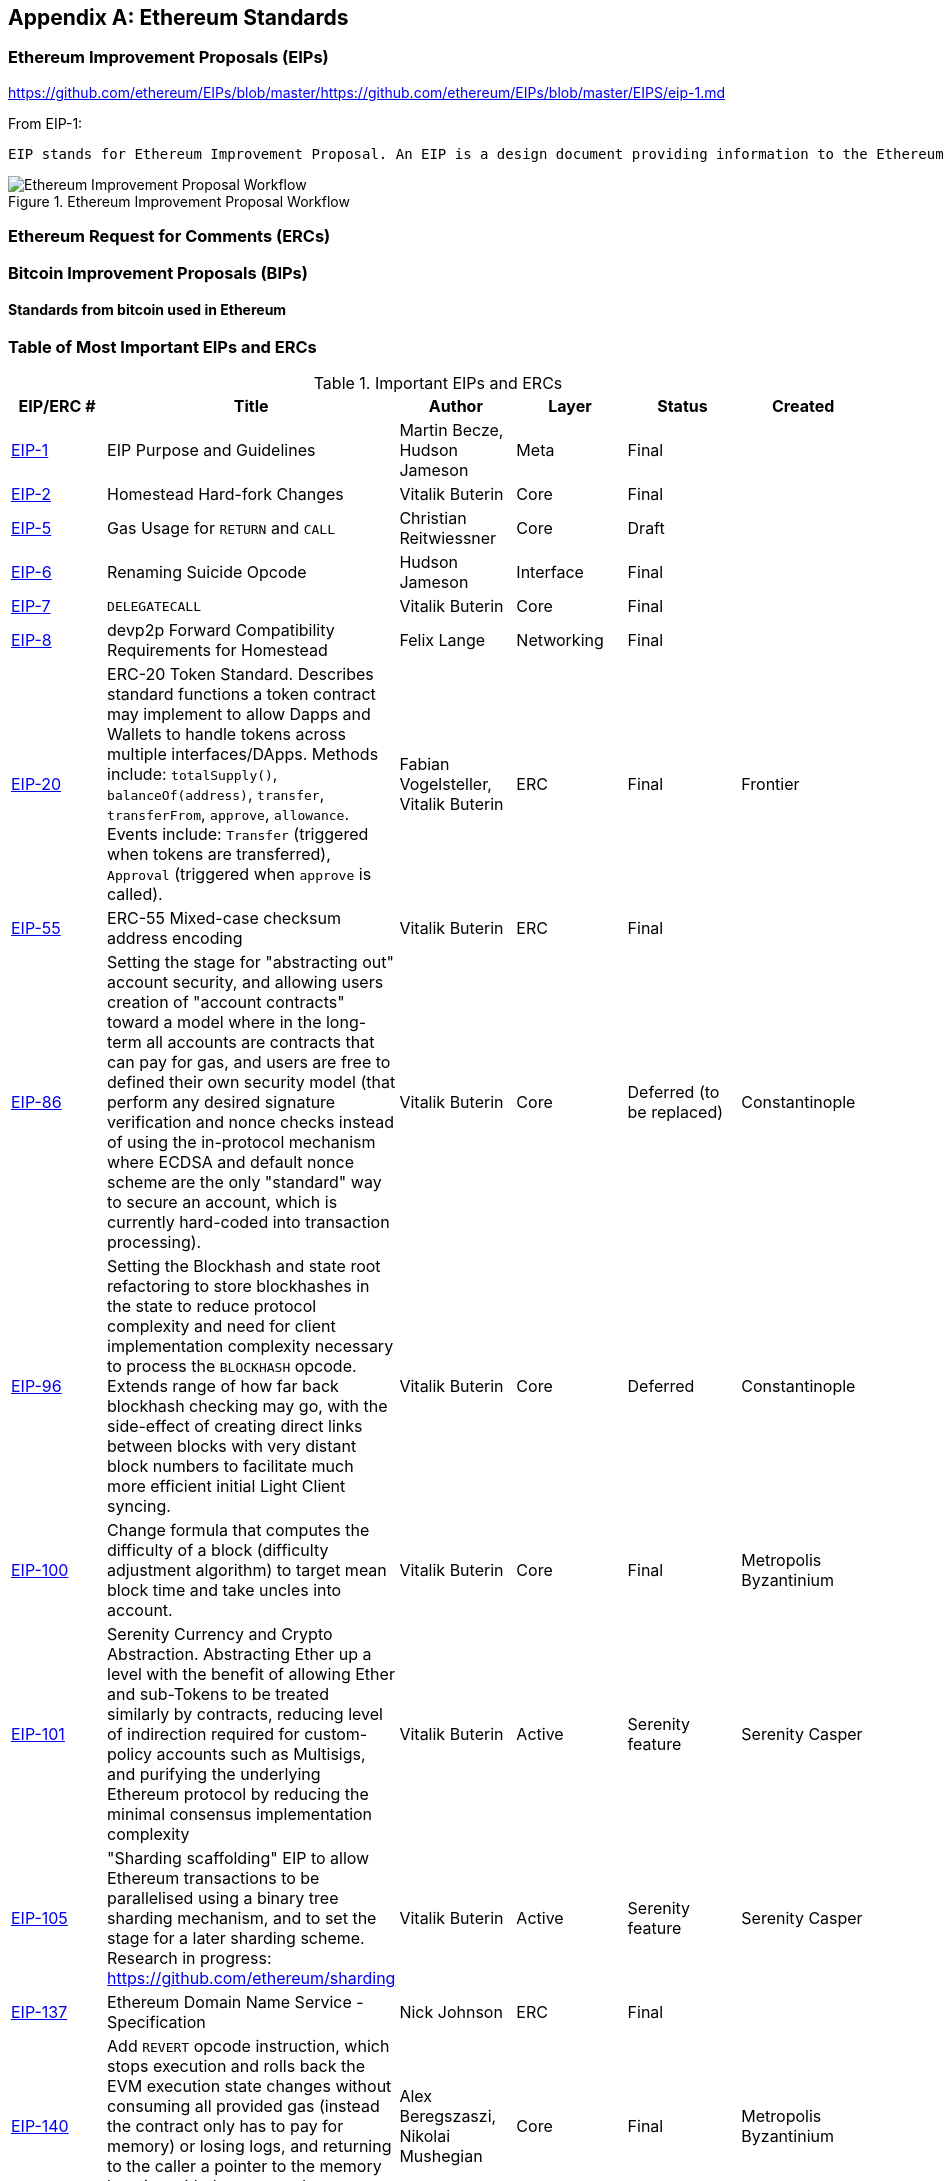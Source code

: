 [appendix]
[[ethereum_standards]]
== Ethereum Standards

[[eips]]
=== Ethereum Improvement Proposals (EIPs)

https://github.com/ethereum/EIPs/blob/master/https://github.com/ethereum/EIPs/blob/master/EIPS/eip-1.md

From EIP-1:

 EIP stands for Ethereum Improvement Proposal. An EIP is a design document providing information to the Ethereum community, or describing a new feature for Ethereum or its processes or environment. The EIP should provide a concise technical specification of the feature and a rationale for the feature. The EIP author is responsible for building consensus within the community and documenting dissenting opinions.

[[eip_workflow]]
.Ethereum Improvement Proposal Workflow
image::images/eip_workflow.png["Ethereum Improvement Proposal Workflow"]

[[ercs]]
=== Ethereum Request for Comments (ERCs)

[[bips]]
=== Bitcoin Improvement Proposals (BIPs)

==== Standards from bitcoin used in Ethereum

[[eip_table]]
=== Table of Most Important EIPs and ERCs

.Important EIPs and ERCs
[options="header"]
|===
| EIP/ERC # | Title | Author | Layer | Status | Created
| https://github.com/ethereum/EIPs/blob/master/EIPS/eip-1.md[EIP-1]                                 | EIP Purpose and Guidelines                                                                  | Martin Becze, Hudson Jameson               | Meta       | Final    |
| https://github.com/ethereum/EIPs/blob/master/EIPS/eip-2.md[EIP-2]                                 | Homestead Hard-fork Changes                                                                  | Vitalik Buterin                            | Core       | Final    |

| https://github.com/ethereum/EIPs/blob/master/EIPS/eip-5.md[EIP-5]                                 | Gas Usage for `RETURN` and `CALL`                                                                  | Christian Reitwiessner           | Core       | Draft    |
| https://github.com/ethereum/EIPs/blob/master/EIPS/eip-6.md[EIP-6]                                 | Renaming Suicide Opcode                                                                      | Hudson Jameson                             | Interface  | Final    |
| https://github.com/ethereum/EIPs/blob/master/EIPS/eip-7.md[EIP-7]                                 | `DELEGATECALL`                                                                                 | Vitalik Buterin                            | Core       | Final    |
| https://github.com/ethereum/EIPs/blob/master/EIPS/eip-8.md[EIP-8]                                 | devp2p Forward Compatibility Requirements for Homestead                                      | Felix Lange                                | Networking | Final    |
| https://github.com/ethereum/EIPs/blob/master/EIPS/eip-20.md[EIP-20]                | ERC-20 Token Standard. Describes standard functions a token contract may implement to allow Dapps and Wallets to handle tokens across multiple interfaces/DApps. Methods include: `totalSupply()`, `balanceOf(address)`, `transfer`, `transferFrom`, `approve`, `allowance`. Events include: `Transfer` (triggered when tokens are transferred), `Approval` (triggered when `approve` is called).                                                                       | Fabian Vogelsteller, Vitalik Buterin       | ERC        | Final    | Frontier
| https://github.com/ethereum/EIPs/blob/master/EIPS/eip-55.md[EIP-55]                               | ERC-55 Mixed-case checksum address encoding                                                  | Vitalik Buterin                            | ERC        | Final    |
| https://github.com/ethereum/EIPs/blob/bd136e662fca4154787b44cded8d2a29b993be66/EIPS/abstraction.md[EIP-86]                | Setting the stage for "abstracting out" account security, and allowing users creation of "account contracts" toward a model where in the long-term all accounts are contracts that can pay for gas, and users are free to defined their own security model (that perform any desired signature verification and nonce checks instead of using the in-protocol mechanism where ECDSA and default nonce scheme are the only "standard" way to secure an account, which is currently hard-coded into transaction processing).                                                                      | Vitalik Buterin       | Core        | Deferred (to be replaced)    | Constantinople
| https://github.com/ethereum/EIPs/pull/210[EIP-96]                | Setting the Blockhash and state root refactoring to store blockhashes in the state to reduce protocol complexity and need for client implementation complexity necessary to process the `BLOCKHASH` opcode. Extends range of how far back blockhash checking may go, with the side-effect of creating direct links between blocks with very distant block numbers to facilitate much more efficient initial Light Client syncing.                                                                       | Vitalik Buterin       | Core        |  Deferred   | Constantinople
| https://github.com/ethereum/EIPs/issues/100[EIP-100] | Change formula that computes the difficulty of a block (difficulty adjustment algorithm) to target mean block time and take uncles into account. | Vitalik Buterin                            | Core       | Final    | Metropolis Byzantinium
| https://github.com/ethereum/EIPs/blob/master/EIPS/eip-101.md[EIP-101] | Serenity Currency and Crypto Abstraction. Abstracting Ether up a level with the benefit of allowing Ether and sub-Tokens to be treated similarly by contracts, reducing level of indirection required for custom-policy accounts such as Multisigs, and purifying the underlying Ethereum protocol by reducing the minimal consensus implementation complexity | Vitalik Buterin                            | Active       | Serenity feature    | Serenity Casper
| https://blog.ethereum.org/2016/03/05/serenity-poc2/[EIP-105] | "Sharding scaffolding" EIP to allow Ethereum transactions to be parallelised using a binary tree sharding mechanism, and to set the stage for a later sharding scheme. Research in progress: https://github.com/ethereum/sharding | Vitalik Buterin                            | Active       | Serenity feature    | Serenity Casper
| https://github.com/ethereum/EIPs/blob/master/EIPS/eip-137.md[EIP-137] | Ethereum Domain Name Service - Specification                                                 | Nick Johnson                               | ERC        | Final    |
| https://github.com/ethereum/EIPs/pull/206[EIP-140]   | Add `REVERT` opcode instruction, which stops execution and rolls back the EVM execution state changes without consuming all provided gas (instead the contract only has to pay for memory) or losing logs, and returning to the caller a pointer to the memory location with the error code or message.                                                                           | Alex Beregszaszi, Nikolai Mushegian        | Core       | Final    | Metropolis Byzantinium
| https://github.com/ethereum/EIPs/blob/master/EIPS/eip-141.md[EIP-141]                             | Designated invalid EVM instruction                                                           | Alex Beregszaszi                           | Core       | Final    |
| https://github.com/ethereum/EIPs/blob/master/EIPS/eip-145.md[EIP-145]                             | Bitwise shifting instructions in EVM                                                     | Alex Beregszaszi, Paweł Bylica                            | Core       | Deferred    |
| https://github.com/ethereum/EIPs/blob/master/EIPS/eip-150.md[EIP-150]                             | Gas cost changes for IO-heavy operations                                                     | Vitalik Buterin                            | Core       | Final    |
| https://github.com/ethereum/EIPs/blob/master/EIPS/eip-155.md[EIP-155]                             | Simple Replay Attack Protection. Replay Attack allows any transaction using a pre-EIP155 Ethereum Node or Client to become signed so it is valid and executed on both the Ethereum and Ethereum Classic chains.                                                               | Vitalik Buterin                            | Core       | Final    | Homestead
| https://github.com/ethereum/EIPs/blob/master/EIPS/eip-158.md[EIP-158]                             | State clearing                                                               | Vitalik Buterin                            | Core       | Superseded    |
| https://github.com/ethereum/EIPs/blob/master/EIPS/eip-160.md[EIP-160]                             | EXP cost increase                                                                            | Vitalik Buterin                            | Core       | Final    |
| https://github.com/ethereum/EIPs/blob/master/EIPS/eip-161.md[EIP-161]                           | State trie clearing (invariant-preserving alternative[EIP-161]                                       | Gavin Wood                                 | Core       | Final    |
| https://github.com/ethereum/EIPs/blob/master/EIPS/eip-162.md[EIP-162]                             | ERC-162 ENS support for reverse resolution of Ethereum addresses                             | Maurelian, Nick Johnson                    | ERC        | Final    |

| https://github.com/ethereum/EIPs/blob/master/EIPS/eip-165.md[EIP-165]                             | ERC-165 Standard Interface Detection                             | Christian Reitwiessner                    | Interface        | Draft    |
| https://github.com/ethereum/EIPs/blob/master/EIPS/eip-170.md[EIP-170]                             | Contract code size limit                                                                     | Vitalik Buterin                            | Core       | Final    |
| https://github.com/ethereum/EIPs/blob/master/EIPS/eip-181.md[EIP-181]                             | ERC-181 ENS support for reverse resolution of Ethereum addresses                             | Nick Johnson                               | ERC        | Final    |
| https://github.com/ethereum/EIPs/blob/master/EIPS/eip-190.md[EIP-190]                             | ERC-190 Ethereum Smart Contract Packaging Standard                                           | Merriam, Coulter, Erfurt, Catalano, Matias | ERC        | Final    |
| https://github.com/ethereum/EIPs/pull/213[EIP-196]   | Precompiled contracts for addition and scalar multiplication operations on the elliptic curve alt_bn128, which are required in order to perform zkSNARK verification within the block gas limit
| Christian Reitwiessner                     | Core       | Final    | Metropolis Byzantinium
| https://github.com/ethereum/EIPs/pull/212[EIP-197]   | Precompiled contracts for optimal Ate pairing check of a pairing function on a specific pairing-friendly elliptic curve alt_bn128 and is combined with EIP 196
| Vitalik Buterin, Christian Reitwiessner    | Core       | Final    | Metropolis Byzantinium
| https://github.com/ethereum/EIPs/pull/198[EIP-198]   | Precompile to support big integer modular exponentiation enabling RSA signature verification and other cryptographic applications
| Vitalik Buterin                            | Core       | Final    | Metropolis Byzantinium
| https://github.com/ethereum/EIPs/pull/211[EIP-211]   | New opcodes: `RETURNDATASIZE` and `RETURNDATACOPY`. Support for returning variable-length values inside the EVM with simple gas charging and minimal change to calling opcodes using new opcodes `RETURNDATASIZE` and `RETURNDATACOPY`. Handles similar to existing `calldata`, whereby after a call, return data is kept inside a virtual buffer from which the caller can copy it (or parts thereof) into memory, and upon the next call, the buffer is overwritten.
| Christian Reitwiessner                     | Core       | Final    | Metropolis Byzantinium
| https://github.com/ethereum/EIPs/pull/214[EIP-214]   | New opcode: `STATICCALL`. Permits non-state-changing calls to itself or other contracts whilst disallowing any modifications to state during the call (and its sub-calls, if present) to increase smart contract security and assure developers that re-entrancy bugs cannot arise from the call. Calls the child with `STATIC` flag set `true` for execution of child, causing exception to be thrown upon any attempts to make state-changing operations inside an execution instance where `STATIC` is set `true`, and resets flag once call returns.                                                                        | Vitalik Buterin, Christian Reitwiessner    | Core       | Final    | Metropolis Byzantinium
| https://github.com/ethereum/EIPs/issues/225[EIP-225]  | Rinkeby Testnet using Proof-of-Authority where blocks only mined by trusted signers    |     |        |     | Homestead
| https://github.com/ethereum/EIPs/blob/master/EIPS/eip-234.md[EIP-234]  | Add `blockHash` to JSON-RPC filter options    |  Micah Zoltu  | Interface       | Draft    |

| https://github.com/ethereum/EIPs/blob/master/EIPS/eip-615.md[EIP-615]   | Subroutines and Static Jumps for the EVM | Greg Colvin             | Core       | Draft    |

| https://github.com/ethereum/EIPs/blob/master/EIPS/eip-616.md[EIP-616]   | SIMD Operations for the EVM | Greg Colvin             | Core       | Draft    |

| https://github.com/ethereum/EIPs/blob/master/EIPS/eip-681.md[EIP-681]   | ERC-681 URL Format for Transaction Requests | Daniel A. Nagy             | Interface       | Draft    |

| https://github.com/ethereum/EIPs/pull/669[EIP-649]   | Metropolis Difficulty Bomb Delay and Block Reward Reduction - Delay of the Ice Age (aka the Difficulty Bomb by 1 year), and reduction of the block reward from 5 to 3 ether. | Afri Schoedon, Vitalik Buterin             | Core       | Final    | Metropolis Byzantinium
| https://github.com/ethereum/EIPs/pull/658[EIP-658]   | Embedding transaction status code in receipts. Fetch and embed status field indicative of success or failure state to transaction receipts for callers, as was no longer able to assume the transaction failed if and only if (iff) it consumed all gas after the introduction of the `REVERT` opcode in EIP-140.
| Nick Johnson                               | Core       | Final    | Metropolis Byzantinium
| https://github.com/ethereum/EIPs/blob/master/EIPS/eip-706.md[EIP-706]                             | DEVp2p snappy compression                                                                    | Péter Szilágyi                             | Networking | Final    |
| https://github.com/ethereum/EIPs/issues/721[EIP-721]                             | ERC-721 Non-Fungible Token (NFT) Standard. It is a standard API that would allow smart contracts to operate as unique tradable non-fungible tokens (NFT) that may be tracked in standardised wallets and traded on exchanges as assets of value, similar to ERC-20. CryptoKitties was the first popularly-adopted implementation of a digital NFT in the Ethereum ecosystem.                                     | William Entriken, Dieter Shirley, Jacob Evans, Nastassia Sachs                            | Standard | Draft    |
| https://github.com/ethereum/EIPs/blob/master/EIPS/eip-758.md[EIP-758]   | Subscriptions and filters for transaction return data                         | Jack Peterson                    | Interface | Draft    |
| https://github.com/ethereum/EIPs/blob/master/EIPS/eip-801.md[EIP-801]   | ERC-801 Canary Standard                        | ligi                   | Interface | Draft    |
| https://github.com/ethereum/EIPs/issues/827[EIP-827]                             | ERC-827 A extension of the standard interface ERC20 for tokens with methods that allows the execution of calls inside transfer and approvals. This standard provides basic functionality to transfer tokens, as well as allow tokens to be approved so they can be spent by another on-chain third party. Also it allows to execute calls on transfers and approvals.                                     | Augusto Lemble                            | ERC | Draft    |
| https://github.com/ethereum/EIPs/issues/930[EIP-930]                             | ERC-930 The ES (Eternal Storage) contract is owned by an address that have write permissions. The storage is public, which means everyone has read permissions. It store the data on mappings, using one mapping per type of variable. The use of this contract allows the developer to migrate the storage easily to another contract if needed.                                     | Augusto Lemble                            | ERC | Draft    |
|===
